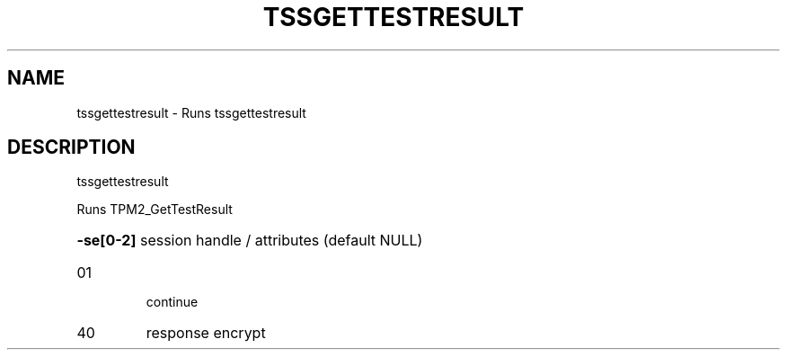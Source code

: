 '.\" DO NOT MODIFY THIS FILE!  It was generated by help2man 1.47.13.
.TH TSSGETTESTRESULT "1" "November 2020" "tssgettestresult 1.6" "User Commands"
.SH NAME
tssgettestresult \- Runs tssgettestresult
.SH DESCRIPTION
tssgettestresult
.PP
Runs TPM2_GetTestResult
.HP
\fB\-se[0\-2]\fR session handle / attributes (default NULL)
.TP
01
continue
.TP
40
response encrypt
